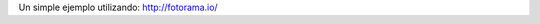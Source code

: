 .. title: Fotorama Example
.. slug: fotorama
.. date: 2015-05-03 21:53:42 UTC-03:00
.. tags: 
.. category: 
.. link: 
.. description: 
.. type: text

Un simple ejemplo utilizando: http://fotorama.io/

.. fotorama::

   0.jpg|Caption as example
   1.jpg
   2.jpg
   3.jpg|Another example
   4.jpg
   5.jpg


